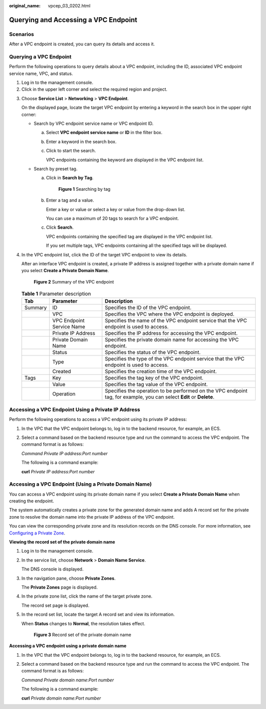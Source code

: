 :original_name: vpcep_03_0202.html

.. _vpcep_03_0202:

Querying and Accessing a VPC Endpoint
=====================================

Scenarios
---------

After a VPC endpoint is created, you can query its details and access it.

Querying a VPC Endpoint
-----------------------

Perform the following operations to query details about a VPC endpoint, including the ID, associated VPC endpoint service name, VPC, and status.

#. Log in to the management console.
#. Click |image1| in the upper left corner and select the required region and project.

3. Choose **Service List** > **Networking** > **VPC Endpoint**.

   On the displayed page, locate the target VPC endpoint by entering a keyword in the search box in the upper right corner:

   -  Search by VPC endpoint service name or VPC endpoint ID.

      a. Select **VPC endpoint service name** or **ID** in the filter box.

      b. Enter a keyword in the search box.

      c. Click |image2| to start the search.

         VPC endpoints containing the keyword are displayed in the VPC endpoint list.

   -  Search by preset tag.

      a. Click |image3| in **Search by Tag**.


         .. figure:: /_static/images/en-us_image_0000001124400993.png
            :alt: **Figure 1** Searching by tag

            **Figure 1** Searching by tag

      b. Enter a tag and a value.

         Enter a key or value or select a key or value from the drop-down list.

         You can use a maximum of 20 tags to search for a VPC endpoint.

      c. Click **Search**.

         VPC endpoints containing the specified tag are displayed in the VPC endpoint list.

         If you set multiple tags, VPC endpoints containing all the specified tags will be displayed.

4. In the VPC endpoint list, click the ID of the target VPC endpoint to view its details.

   After an interface VPC endpoint is created, a private IP address is assigned together with a private domain name if you select **Create a Private Domain Name**.


   .. figure:: /_static/images/en-us_image_0289945778.png
      :alt: **Figure 2** Summary of the VPC endpoint

      **Figure 2** Summary of the VPC endpoint

   .. table:: **Table 1** Parameter description

      +---------+---------------------------+----------------------------------------------------------------------------------------------------------------------+
      | Tab     | Parameter                 | Description                                                                                                          |
      +=========+===========================+======================================================================================================================+
      | Summary | ID                        | Specifies the ID of the VPC endpoint.                                                                                |
      +---------+---------------------------+----------------------------------------------------------------------------------------------------------------------+
      |         | VPC                       | Specifies the VPC where the VPC endpoint is deployed.                                                                |
      +---------+---------------------------+----------------------------------------------------------------------------------------------------------------------+
      |         | VPC Endpoint Service Name | Specifies the name of the VPC endpoint service that the VPC endpoint is used to access.                              |
      +---------+---------------------------+----------------------------------------------------------------------------------------------------------------------+
      |         | Private IP Address        | Specifies the IP address for accessing the VPC endpoint.                                                             |
      +---------+---------------------------+----------------------------------------------------------------------------------------------------------------------+
      |         | Private Domain Name       | Specifies the private domain name for accessing the VPC endpoint.                                                    |
      +---------+---------------------------+----------------------------------------------------------------------------------------------------------------------+
      |         | Status                    | Specifies the status of the VPC endpoint.                                                                            |
      +---------+---------------------------+----------------------------------------------------------------------------------------------------------------------+
      |         | Type                      | Specifies the type of the VPC endpoint service that the VPC endpoint is used to access.                              |
      +---------+---------------------------+----------------------------------------------------------------------------------------------------------------------+
      |         | Created                   | Specifies the creation time of the VPC endpoint.                                                                     |
      +---------+---------------------------+----------------------------------------------------------------------------------------------------------------------+
      | Tags    | Key                       | Specifies the tag key of the VPC endpoint.                                                                           |
      +---------+---------------------------+----------------------------------------------------------------------------------------------------------------------+
      |         | Value                     | Specifies the tag value of the VPC endpoint.                                                                         |
      +---------+---------------------------+----------------------------------------------------------------------------------------------------------------------+
      |         | Operation                 | Specifies the operation to be performed on the VPC endpoint tag, for example, you can select **Edit** or **Delete**. |
      +---------+---------------------------+----------------------------------------------------------------------------------------------------------------------+

Accessing a VPC Endpoint Using a Private IP Address
---------------------------------------------------

Perform the following operations to access a VPC endpoint using its private IP address:

#. In the VPC that the VPC endpoint belongs to, log in to the backend resource, for example, an ECS.

#. Select a command based on the backend resource type and run the command to access the VPC endpoint. The command format is as follows:

   *Command* *Private IP address*:*Port number*

   The following is a command example:

   **curl** *Private IP address:Port number*

Accessing a VPC Endpoint (Using a Private Domain Name)
------------------------------------------------------

You can access a VPC endpoint using its private domain name if you select **Create a Private Domain Name** when creating the endpoint.

The system automatically creates a private zone for the generated domain name and adds A record set for the private zone to resolve the domain name into the private IP address of the VPC endpoint.

You can view the corresponding private zone and its resolution records on the DNS console. For more information, see `Configuring a Private Zone <https://docs.otc.t-systems.com/en-us/usermanual/dns/dns_qs_0006.html>`__.

**Viewing the record set of the private domain name**

#. Log in to the management console.

#. In the service list, choose **Network** > **Domain Name Service**.

   The DNS console is displayed.

#. In the navigation pane, choose **Private Zones**.

   The **Private Zones** page is displayed.

4. In the private zone list, click the name of the target private zone.

   The record set page is displayed.

5. In the record set list, locate the target A record set and view its information.

   When **Status** changes to **Normal**, the resolution takes effect.


   .. figure:: /_static/images/en-us_image_0289945896.png
      :alt: **Figure 3** Record set of the private domain name

      **Figure 3** Record set of the private domain name

**Accessing a VPC endpoint using a private domain name**

#. In the VPC that the VPC endpoint belongs to, log in to the backend resource, for example, an ECS.

#. Select a command based on the backend resource type and run the command to access the VPC endpoint. The command format is as follows:

   *Command* *Private domain name*:*Port number*

   The following is a command example:

   **curl** *Private domain name:Port number*

.. |image1| image:: /_static/images/en-us_image_0289945877.png
.. |image2| image:: /_static/images/en-us_image_0270653586.png
.. |image3| image:: /_static/images/en-us_image_0270653585.png
